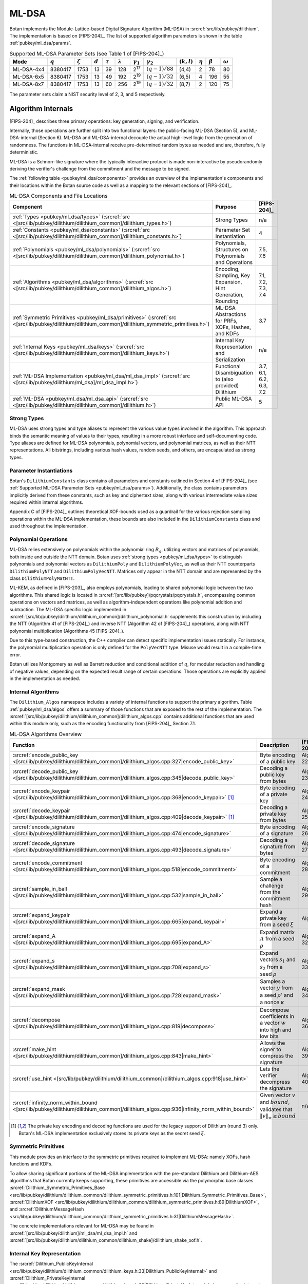 .. _pubkey/ml_dsa:

ML-DSA
======

Botan implements the Module-Lattice-based Digital Signature Algorithm (ML-DSA)
in :srcref:`src/lib/pubkey/dilithium`. The implementation is based on
[FIPS-204]_. The list of supported algorithm parameters is shown in the table
:ref:`pubkey/ml_dsa/params`.

.. _pubkey/ml_dsa/params:

.. table:: Supported ML-DSA Parameter Sets (see Table 1 of [FIPS-204]_)

   +------------+-----------+---------------+-----------+--------------+-----------------+------------------+------------------+---------------+--------------+---------------+----------------+
   | Mode       | :math:`q` | :math:`\zeta` | :math:`d` | :math:`\tau` | :math:`\lambda` | :math:`\gamma_1` | :math:`\gamma_2` | :math:`(k,l)` | :math:`\eta` | :math:`\beta` | :math:`\omega` |
   +============+===========+===============+===========+==============+=================+==================+==================+===============+==============+===============+================+
   | ML-DSA-4x4 | 8380417   | 1753          | 13        | 39           | 128             | 2\ :sup:`17`     | :math:`(q-1)/88` | (4,4)         | 2            | 78            | 80             |
   +------------+-----------+---------------+-----------+--------------+-----------------+------------------+------------------+---------------+--------------+---------------+----------------+
   | ML-DSA-6x5 | 8380417   | 1753          | 13        | 49           | 192             | 2\ :sup:`19`     | :math:`(q-1)/32` | (6,5)         | 4            | 196           | 55             |
   +------------+-----------+---------------+-----------+--------------+-----------------+------------------+------------------+---------------+--------------+---------------+----------------+
   | ML-DSA-8x7 | 8380417   | 1753          | 13        | 60           | 256             | 2\ :sup:`19`     | :math:`(q-1)/32` | (8,7)         | 2            | 120           | 75             |
   +------------+-----------+---------------+-----------+--------------+-----------------+------------------+------------------+---------------+--------------+---------------+----------------+

The parameter sets claim a NIST security level of 2, 3, and 5 respectively.

.. _pubkey/ml_dsa/internals:

Algorithm Internals
-------------------

[FIPS-204]_ describes three primary operations: key generation, signing, and
verification.

Internally, those operations are further split into two functional layers:
the public-facing ML-DSA (Section 5), and ML-DSA-internal (Section 6). ML-DSA
and ML-DSA-internal decouple the actual high-level logic from the generation of
randomness. The functions in ML-DSA-internal receive pre-determined random bytes
as needed and are, therefore, fully deterministic.

ML-DSA is a Schnorr-like signature where the typically interactive protocol is
made non-interactive by pseudorandomly deriving the verifier's challenge from
the commitment and the message to be signed.

The :ref:`following table <pubkey/ml_dsa/components>` provides an overview of
the implementation's components and their locations within the Botan source code
as well as a mapping to the relevant sections of [FIPS-204]_.

.. _pubkey/ml_dsa/components:

.. table:: ML-DSA Components and File Locations

   +-------------------------------------------------------------------------------------------------------------------------------------------------------+----------------------------------------------------------------+-------------------------+
   | Component                                                                                                                                             | Purpose                                                        | [FIPS-204]_             |
   +=======================================================================================================================================================+================================================================+=========================+
   | :ref:`Types <pubkey/ml_dsa/types>` (:srcref:`src <[src/lib/pubkey/dilithium/dilithium_common]/dilithium_types.h>`)                                    | Strong Types                                                   | n/a                     |
   +-------------------------------------------------------------------------------------------------------------------------------------------------------+----------------------------------------------------------------+-------------------------+
   | :ref:`Constants <pubkey/ml_dsa/constants>` (:srcref:`src <[src/lib/pubkey/dilithium/dilithium_common]/dilithium_constants.h>`)                        | Parameter Set Instantiation                                    | 4                       |
   +-------------------------------------------------------------------------------------------------------------------------------------------------------+----------------------------------------------------------------+-------------------------+
   | :ref:`Polynomials <pubkey/ml_dsa/polynomials>` (:srcref:`src <[src/lib/pubkey/dilithium/dilithium_common]/dilithium_polynomial.h>`)                   | Polynomials, Structures on Polynomials and Operations          | 7.5, 7.6                |
   +-------------------------------------------------------------------------------------------------------------------------------------------------------+----------------------------------------------------------------+-------------------------+
   | :ref:`Algorithms <pubkey/ml_dsa/algorithms>` (:srcref:`src <[src/lib/pubkey/dilithium/dilithium_common]/dilithium_algos.h>`)                          | Encoding, Sampling, Key Expansion, Hint Generation, Rounding   | 7.1, 7.2, 7.3, 7.4      |
   +-------------------------------------------------------------------------------------------------------------------------------------------------------+----------------------------------------------------------------+-------------------------+
   | :ref:`Symmetric Primitives <pubkey/ml_dsa/primitives>` (:srcref:`src <[src/lib/pubkey/dilithium/dilithium_common]/dilithium_symmetric_primitives.h>`) | ML-DSA Abstractions for PRFs, XOFs, Hashes, and KDFs           | 3.7                     |
   +-------------------------------------------------------------------------------------------------------------------------------------------------------+----------------------------------------------------------------+-------------------------+
   | :ref:`Internal Keys <pubkey/ml_dsa/keys>` (:srcref:`src <[src/lib/pubkey/dilithium/dilithium_common]/dilithium_keys.h>`)                              | Internal Key Representation and Serialization                  | n/a                     |
   +-------------------------------------------------------------------------------------------------------------------------------------------------------+----------------------------------------------------------------+-------------------------+
   | :ref:`ML-DSA Implementation <pubkey/ml_dsa/ml_dsa_impl>` (:srcref:`src <[src/lib/pubkey/dilithium/ml_dsa]/ml_dsa_impl.h>`)                            | Functional Disambiguation to (also provided) Dilithium         | 3.7, 6.1, 6.2, 6.3, 7.2 |
   +-------------------------------------------------------------------------------------------------------------------------------------------------------+----------------------------------------------------------------+-------------------------+
   | :ref:`ML-DSA <pubkey/ml_dsa/ml_dsa_api>` (:srcref:`src <[src/lib/pubkey/dilithium/dilithium_common]/dilithium.h>`)                                    | Public ML-DSA API                                              | 5                       |
   +-------------------------------------------------------------------------------------------------------------------------------------------------------+----------------------------------------------------------------+-------------------------+

.. _pubkey/ml_dsa/types:

Strong Types
^^^^^^^^^^^^

ML-DSA uses strong types and type aliases to represent the various value
types involved in the algorithm. This approach binds the semantic meaning of
values to their types, resulting in a more robust interface and self-documenting
code. Type aliases are defined for ML-DSA polynomials, polynomial vectors, and
polynomial matrices, as well as their NTT representations. All bitstrings,
including various hash values, random seeds, and others, are encapsulated as
strong types.

.. _pubkey/ml_dsa/constants:

Parameter Instantiations
^^^^^^^^^^^^^^^^^^^^^^^^

Botan's ``DilithiumConstants`` class contains all parameters and constants
outlined in Section 4 of [FIPS-204]_ (see :ref:`Supported ML-DSA Parameter Sets
<pubkey/ml_dsa/params>`).
Additionally, the class contains parameters implicitly derived from these
constants, such as key and ciphertext sizes, along with various intermediate
value sizes required within internal algorithms.

Appendix C of [FIPS-204]_ outlines theoretical XOF-bounds used as a guardrail
for the various rejection sampling operations within the ML-DSA implementation,
these bounds are also included in the ``DilithiumConstants`` class and used
throughout the implementation.

.. _pubkey/ml_dsa/polynomials:

Polynomial Operations
^^^^^^^^^^^^^^^^^^^^^

ML-DSA relies extensively on polynomials within the polynomial ring :math:`R_q`,
utilizing vectors and matrices of polynomials, both inside and outside the NTT
domain. Botan uses :ref:`strong types <pubkey/ml_dsa/types>` to distinguish
polynomials and polynomial vectors as ``DilithiumPoly`` and
``DilithiumPolyVec``, as well as their NTT counterparts ``DilithiumPolyNTT`` and
``DilithiumPolyVecNTT``. Matrices only appear in the NTT domain and are
represented by the class ``DilithiumPolyMatNTT``.

ML-KEM, as defined in [FIPS-203]_, also employs polynomials, leading to shared
polynomial logic between the two algorithms. This shared logic is located in
:srcref:`[src/lib/pubkey]/pqcrystals/pqcrystals.h`, encompassing common
operations on vectors and matrices, as well as algorithm-independent operations
like polynomial addition and subtraction. The ML-DSA specific logic implemented
in :srcref:`[src/lib/pubkey/dilithium/dilithium_common]/dilithium_polynomial.h`
supplements this construction by including the NTT (Algorithm 41 of [FIPS-204]_)
and inverse NTT (Algorithm 42 of [FIPS-204]_) operations, along with NTT
polynomial multiplication (Algorithms 45 [FIPS-204]_).

Due to this type-based construction, the C++ compiler can detect specific
implementation issues statically. For instance, the polynomial
multiplication operation is only defined for the ``PolyVecNTT`` type. Misuse
would result in a compile-time error.

Botan utilizes Montgomery as well as Barrett reduction and conditional addition
of :math:`q`, for modular reduction and handling of negative values, depending
on the expected result range of certain operations. Those operations are
explicitly applied in the implementation as needed.

.. _pubkey/ml_dsa/algorithms:

Internal Algorithms
^^^^^^^^^^^^^^^^^^^

The ``Dilithium_Algos`` namespace includes a variety of internal functions to
support the primary algorithm. Table :ref:`pubkey/ml_dsa/algos` offers a summary
of those functions that are exposed to the rest of the implementation. The
:srcref:`[src/lib/pubkey/dilithium/dilithium_common]/dilithium_algos.cpp`
contains additional functions that are used within this module only, such as the
encoding functionality from [FIPS-204]_ Section 7.1.

.. _pubkey/ml_dsa/algos:

.. table:: ML-DSA Algorithms Overview

   +---------------------------------------------------------------------------------------------------------------------------------------+--------------------------------------------------------------------------------------------+-------------+
   | Function                                                                                                                              | Description                                                                                | [FIPS-204]_ |
   +=======================================================================================================================================+============================================================================================+=============+
   | :srcref:`encode_public_key <[src/lib/pubkey/dilithium/dilithium_common]/dilithium_algos.cpp:327|encode_public_key>`                   | Byte encoding of a public key                                                              | Alg. 22     |
   +---------------------------------------------------------------------------------------------------------------------------------------+--------------------------------------------------------------------------------------------+-------------+
   | :srcref:`decode_public_key <[src/lib/pubkey/dilithium/dilithium_common]/dilithium_algos.cpp:345|decode_public_key>`                   | Decoding a public key from bytes                                                           | Alg. 23     |
   +---------------------------------------------------------------------------------------------------------------------------------------+--------------------------------------------------------------------------------------------+-------------+
   | :srcref:`encode_keypair <[src/lib/pubkey/dilithium/dilithium_common]/dilithium_algos.cpp:368|encode_keypair>` [#dilithium_comp]_      | Byte encoding of a private key                                                             | Alg. 24     |
   +---------------------------------------------------------------------------------------------------------------------------------------+--------------------------------------------------------------------------------------------+-------------+
   | :srcref:`decode_keypair <[src/lib/pubkey/dilithium/dilithium_common]/dilithium_algos.cpp:409|decode_keypair>` [#dilithium_comp]_      | Decoding a private key from bytes                                                          | Alg. 25     |
   +---------------------------------------------------------------------------------------------------------------------------------------+--------------------------------------------------------------------------------------------+-------------+
   | :srcref:`encode_signature <[src/lib/pubkey/dilithium/dilithium_common]/dilithium_algos.cpp:474|encode_signature>`                     | Byte encoding of a signature                                                               | Alg. 26     |
   +---------------------------------------------------------------------------------------------------------------------------------------+--------------------------------------------------------------------------------------------+-------------+
   | :srcref:`decode_signature <[src/lib/pubkey/dilithium/dilithium_common]/dilithium_algos.cpp:493|decode_signature>`                     | Decoding a signature from bytes                                                            | Alg. 27     |
   +---------------------------------------------------------------------------------------------------------------------------------------+--------------------------------------------------------------------------------------------+-------------+
   | :srcref:`encode_commitment <[src/lib/pubkey/dilithium/dilithium_common]/dilithium_algos.cpp:518|encode_commitment>`                   | Byte encoding of a commitment                                                              | Alg. 28     |
   +---------------------------------------------------------------------------------------------------------------------------------------+--------------------------------------------------------------------------------------------+-------------+
   | :srcref:`sample_in_ball <[src/lib/pubkey/dilithium/dilithium_common]/dilithium_algos.cpp:532|sample_in_ball>`                         | Sample a challenge from the commitment hash                                                | Alg. 29     |
   +---------------------------------------------------------------------------------------------------------------------------------------+--------------------------------------------------------------------------------------------+-------------+
   | :srcref:`expand_keypair <[src/lib/pubkey/dilithium/dilithium_common]/dilithium_algos.cpp:665|expand_keypair>`                         | Expand a private key from a seed :math:`\xi`                                               | Alg. 6      |
   +---------------------------------------------------------------------------------------------------------------------------------------+--------------------------------------------------------------------------------------------+-------------+
   | :srcref:`expand_A <[src/lib/pubkey/dilithium/dilithium_common]/dilithium_algos.cpp:695|expand_A>`                                     | Expand matrix :math:`A` from a seed :math:`\rho`                                           | Alg. 32     |
   +---------------------------------------------------------------------------------------------------------------------------------------+--------------------------------------------------------------------------------------------+-------------+
   | :srcref:`expand_s <[src/lib/pubkey/dilithium/dilithium_common]/dilithium_algos.cpp:708|expand_s>`                                     | Expand vectors :math:`s_1` and :math:`s_2` from a seed :math:`\rho`                        | Alg. 33     |
   +---------------------------------------------------------------------------------------------------------------------------------------+--------------------------------------------------------------------------------------------+-------------+
   | :srcref:`expand_mask <[src/lib/pubkey/dilithium/dilithium_common]/dilithium_algos.cpp:728|expand_mask>`                               | Samples a vector :math:`y` from a seed :math:`\rho'` and a nonce :math:`\kappa`            | Alg. 34     |
   +---------------------------------------------------------------------------------------------------------------------------------------+--------------------------------------------------------------------------------------------+-------------+
   | :srcref:`decompose <[src/lib/pubkey/dilithium/dilithium_common]/dilithium_algos.cpp:819|decompose>`                                   | Decompose coefficients in a vector :math:`w` into high and low bits                        | Alg. 36     |
   +---------------------------------------------------------------------------------------------------------------------------------------+--------------------------------------------------------------------------------------------+-------------+
   | :srcref:`make_hint <[src/lib/pubkey/dilithium/dilithium_common]/dilithium_algos.cpp:843|make_hint>`                                   | Allows the signer to compress the signature                                                | Alg. 39     |
   +---------------------------------------------------------------------------------------------------------------------------------------+--------------------------------------------------------------------------------------------+-------------+
   | :srcref:`use_hint <[src/lib/pubkey/dilithium/dilithium_common]/dilithium_algos.cpp:918|use_hint>`                                     | Lets the verifier decompress the signature                                                 | Alg. 40     |
   +---------------------------------------------------------------------------------------------------------------------------------------+--------------------------------------------------------------------------------------------+-------------+
   | :srcref:`infinity_norm_within_bound <[src/lib/pubkey/dilithium/dilithium_common]/dilithium_algos.cpp:936|infinity_norm_within_bound>` | Given vector :math:`v` and :math:`bound`, validates that :math:`\|v\|_{\infty} \geq bound` | n/a         |
   +---------------------------------------------------------------------------------------------------------------------------------------+--------------------------------------------------------------------------------------------+-------------+

.. [#dilithium_comp] The private key encoding and decoding functions are used
   for the legacy support of Dilithium (round 3) only. Botan's ML-DSA
   implementation exclusively stores its private keys as the secret seed
   :math:`\xi`.

.. _pubkey/ml_dsa/primitives:

Symmetric Primitives
^^^^^^^^^^^^^^^^^^^^

This module provides an interface to the symmetric primitives required to
implement ML-DSA: namely XOFs, hash functions and KDFs.

To allow sharing significant portions of the ML-DSA implementation with the
pre-standard Dilithium and Dilithium-AES algorithms that Botan currently keeps
supporting, these primitives are accessible via the polymorphic base classes
:srcref:`Dilithium_Symmetric_Primitives_Base
<src/lib/pubkey/dilithium/dilithium_common/dilithium_symmetric_primitives.h:101|Dilithium_Symmetric_Primitives_Base>`,
:srcref:`DilithiumXOF
<src/lib/pubkey/dilithium/dilithium_common/dilithium_symmetric_primitives.h:89|DilithiumXOF>`,
and :srcref:`DilithiumMessageHash
<src/lib/pubkey/dilithium/dilithium_common/dilithium_symmetric_primitives.h:31|DilithiumMessageHash>`.

The concrete implementations relevant for ML-DSA may
be found in :srcref:`[src/lib/pubkey/dilithium]/ml_dsa/ml_dsa_impl.h` and
:srcref:`[src/lib/pubkey/dilithium/dilithium_common/dilithium_shake]/dilithium_shake_xof.h`.

.. _pubkey/ml_dsa/keys:

Internal Key Representation
^^^^^^^^^^^^^^^^^^^^^^^^^^^

The :srcref:`Dilithium_PublicKeyInternal
<src/lib/pubkey/dilithium/dilithium_common/dilithium_keys.h:33|Dilithium_PublicKeyInternal>`
and :srcref:`Dilithium_PrivateKeyInternal
<src/lib/pubkey/dilithium/dilithium_common/dilithium_keys.h:68|Dilithium_PrivateKeyInternal>`
classes are the internal representation of the ML-DSA key pair in expanded form.

Additionally, the :srcref:`Dilithium_Keypair_Codec
<src/lib/pubkey/dilithium/dilithium_common/dilithium_keys.h:23|Dilithium_Keypair_Codec>`
serves as a customization point for the key encoding and decoding functions that
differ between ML-DSA ([FIPS-204]_; :math:`\xi` only) and Dilithium (round 3;
partially expanded key format as specified in [FIPS-204]_). By *always*
expanding the private key from the secret seed :math:`\xi`, sanity checks during
decoding of the key pair can be omitted.

Explicitly note that Botan's ML-DSA implementation does not support encoding or
decoding the private key in the partially expanded format.

.. _pubkey/ml_dsa/ml_dsa_impl:

ML-DSA Specifics
^^^^^^^^^^^^^^^^

This module provides concrete ML-DSA-specific implementations for the
customization points outlined in :ref:`pubkey/ml_dsa/primitives` and
:ref:`pubkey/ml_dsa/keys`. Namely:

  * :srcref:`ML_DSA_Expanding_Keypair_Codec <src/lib/pubkey/dilithium/ml_dsa/ml_dsa_impl.h:21|ML_DSA_Expanding_Keypair_Codec>`
    implements encoding and decoding of ML-DSA private keys by serializing the
    private seed :math:`\xi` and/or expanding the deserialized seed into the
    private key representation outlined in :ref:`pubkey/ml_dsa/keys`.
  * :srcref:`ML_DSA_MessageHash <src/lib/pubkey/dilithium/ml_dsa/ml_dsa_impl.h:28|ML_DSA_MessageHash>`
    implements the transformation of the user-provided message :math:`M` into
    the message representation :math:`\mu`. This includes the incorporation of
    the domain separations outlined in [FIPS-204]_ Section 5.2 Algorithm 2.
  * :srcref:`ML_DSA_Symmetric_Primitives
    <src/lib/pubkey/dilithium/ml_dsa/ml_dsa_impl.h:54|ML_DSA_Symmetric_Primitives>`
    implements the ML-DSA specific symmetric primitives based on the specified
    SHAKE-based XOFs, the optional hedged randomization of :math:`H(K \| rnd \| \mu)`,
    and the domain separator for expanding :math:`\rho`, :math:`\rho'`, and
    :math:`K` from the private seed :math:`\xi`.

.. _pubkey/ml_dsa/ml_dsa_api:

Public API
^^^^^^^^^^

The :srcref:`Dilithium_PublicKey
<src/lib/pubkey/dilithium/dilithium_common/dilithium.h:67|Dilithium_PublicKey>`
and :srcref:`Dilithium_PrivateKey
<src/lib/pubkey/dilithium/dilithium_common/dilithium.h:115|Dilithium_PrivateKey>`
classes serve as Botan's public API for public and private ML-DSA keys,
respectively. The :srcref:`DilithiumMode
<src/lib/pubkey/dilithium/dilithium_common/dilithium.h:21|DilithiumMode>` class
is used to select the desired parameter set.

New applications that do not rely on the pre-standard Dilithium round 3
implementations are strongly advised to use the type aliases for ML-DSA defined
in :srcref:`[src/lib/pubkey/dilithium/ml_dsa]/ml_dsa.h`.


.. _pubkey/ml_dsa/kyber_compat:

Dilithium Compatibility
-----------------------

The final ML-DSA standard is not compatible with the round 3 submission of
Dilithium. Botan has provided support for Dilithium and Dilithium-AES as
specified in [Dilithium-R3]_ since April 2023. This support is still available,
can be activated by enabling the ``dilithium`` or ``dilithium_aes`` modules,
and can be used via a ``DilithiumMode`` parameter set.

Note that Dilithium-AES has already been deprecated, and both Dilithium and
Dilithium-AES may be removed as early as the next major release of the library.
It is not advisable to use any other variant than the ones specified in
[FIPS-204]_.

.. _pubkey/ml_dsa/keygen:

Key Generation
--------------

Generating a fresh ML-DSA key pair as specified in [FIPS-204]_ Section 5.1
Algorithm 1, is available in the constructor of :srcref:`Dilithium_PrivateKey
<src/lib/pubkey/dilithium/dilithium_common/dilithium.cpp:403|Dilithium_PrivateKey>`.
This mostly delegates the actual key generation to the internal function
:srcref:`expand_keypair
<src/lib/pubkey/dilithium/dilithium_common/dilithium_algos.cpp:665|expand_keypair>`
that follows [FIPS-204]_ Section 6.1 Algorithm 6.

.. admonition:: Dilithium_PrivateKey::Dilithium_PrivateKey / Dilithium_Algos::expand_keypair

   **Input:**

   - ``rng``: random number generator
   - ``mode``: ML-DSA parameter set descriptor

   **Output:**

   - ``sk``: private signing key
   - ``pk``: public verification key

   **Steps:**

   1. Generate a random 32-byte seed ``xi`` using ``rng``
   2. ``(rho, rho', K) = H(xi)`` (32, 64, and 32 bytes respectively)
   3. Sample matrix ``A_hat`` from ``rho`` using ``expand_A``
   4. Sample vectors ``s_1`` and ``s_2`` from ``rho'`` using ``expand_s``
   5. Calculate ``(t_1, t_0)`` from ``A_hat``, ``s_1``, and ``s_2`` using ``compute_t1_and_t0`` (see :srcref:`here <src/lib/pubkey/dilithium/dilithium_common/dilithium_algos.cpp:310|compute_t1_and_t0>`)

      1. ``t = ntt_inverse(A_hat * ntt(s_1)) + s_2``
      2. ``(t_1, t_0) = power2round(t)`` (see :srcref:`here <src/lib/pubkey/dilithium/dilithium_common/dilithium_algos.cpp:746|power2round>`)

   6. ``pk = (rho, t_1)`` and ``sk = (xi, K, s_1, s_2, t_0)``

   **Notes:**

   - Step 1 corresponds to [FIPS-204]_ Algorithm 1
   - Steps 2-5 correspond to [FIPS-204]_ Algorithm 6
   - Step 6 returns the key pair in Botan's internal representation. The
     encoding and hashing of the encoded public key are done later and on
     demand.


.. _pubkey/ml_dsa/signing:

Signing
-------

Signature generation as specified in [FIPS-204]_ Algorithms 2 and 7 are
implemented in :srcref:`Dilithium_Signature_Operation::sign
<src/lib/pubkey/dilithium/dilithium_common/dilithium.cpp:153|sign>` with the
preparation of the message representative ``mu`` being done in
:srcref:`DilithiumMessageHash
<src/lib/pubkey/dilithium/dilithium_common/dilithium_symmetric_primitives.h:31|DilithiumMessageHash>`.

.. admonition:: Dilithium_Signature_Operation::sign

   **Input:**

   - ``sk``: private signing key, with ``A_hat`` and ``s_1_hat``, ``s_2_hat``, ``t_0_hat`` in NTT domain, ``tr = H(pk)``, and ``K``
   - ``M``: message to be signed

   **Output:**

   - ``signature``: the valid signature

   **Steps:**

   1. Calculate the message representative ``mu = H(sk.tr || 00 || 00 || M)`` (see :srcref:`here <src/lib/pubkey/dilithium/ml_dsa/ml_dsa_impl.h:36|start>`)
   2. ``rho'' = H(sk.K || rnd || mu)`` (see :srcref:`here <src/lib/pubkey/dilithium/ml_dsa/ml_dsa_impl.h:68|H_maybe_randomized>`)
   3. Run the rejection sampling loop (incrementing the nonce ``kappa`` by :math:`l` in each iteration)

      1. Expand ``y`` from ``rho''`` and ``kappa`` using ``expand_mask``
      2. ``w_hat = sk.A_hat * ntt(y)``
      3. ``w = ntt_inverse(w_hat)``
      4. ``(w_1, w_0) = decompose(w)``
      5. ``c_tilde = H(mu || w_1)`` (``w_1`` is encoded using ``encode_commitment``)
      6. ``c_hat = ntt(sample_in_ball(c_tilde))``
      7. ``cs_1 = ntt_inverse(c_hat * sk.s_1_hat)``
      8. ``z = y + cs_1``
      9. *Retry* if :math:`\|` ``z`` :math:`\|_{\infty} \geq \gamma_1 - \beta` (see ``infinity_norm_within_bound``)
      10. ``cs_2 = ntt_inverse(c_hat * sk.s_2_hat)``
      11. ``r_0 = w_0 - cs_2``
      12. *Retry* if :math:`\|` ``r_0`` :math:`\|_{\infty} \geq \gamma_2 - \beta` (see ``infinity_norm_within_bound``)
      13. ``ct_0 = ntt_inverse(c_hat * sk.t_0_hat)``
      14. *Retry* if :math:`\|` ``ct_0`` :math:`\|_{\infty} \geq \gamma_2` (see ``infinity_norm_within_bound``)
      15. ``h = make_hint(r_0 + ct_0, w_1)``
      16. *Retry* if the Hamming weight of ``h`` is greater than :math:`\omega`

   4. ``sigma = (c_tilde, z, h)`` encoded using ``encode_signature``

   **Notes:**

   - This algorithm description assumes that the private signing key has already
     been expanded into the internal representation. Additionally, the
     expansion of ``A_hat``, as well as the NTT for ``s_1``,
     ``s_2``, and ``t_0`` are done :srcref:`prior to the actual signing
     operation
     <src/lib/pubkey/dilithium/dilithium_common/dilithium.cpp:131|Dilithium_Signature_Operation>`
     to amortize the complexity of these operations across multiple consecutive
     signature generations.
   - Step 1: Botan 3.6.0 does not yet support the application-defined context
     string as specified in [FIPS-204]_ Algorithm 2. See `GitHub #4376
     <https://github.com/randombit/botan/issues/4376>`_.
   - Steps 3.12, 3.15: Botan uses an optimization for hint generation as
     provided by the reference implementation. Instead of computing the hint
     based on ``(w - cs_2 + ct_0, -ct_0)``, Botan computes it using the
     inputs ``(w_0 - cs_2 + ct_0, w_1)``. Both computations are equivalent.

.. _pubkey/ml_dsa/verification:

Signature Verification
----------------------

Signature verification as specified in [FIPS-204]_ Algorithms 3 and 8 is
implemented in :srcref:`Dilithium_Verification_Operation::is_valid_signature
<src/lib/pubkey/dilithium/dilithium_common/dilithium.cpp:269|is_valid_signature>`
with the preparation of the message representative ``mu`` being done in
:srcref:`DilithiumMessageHash
<src/lib/pubkey/dilithium/dilithium_common/dilithium_symmetric_primitives.h:31|DilithiumMessageHash>`.

.. admonition:: Dilithium_Verification_Operation::is_valid_signature

   **Input:**

   - ``pk``: public verification key, with ``A_hat`` and ``t_1_hat' = ntt(t_1 * 2^d)`` in NTT domain
   - ``M``: message to be verified
   - ``signature``: the signature to be verified

   **Output:**

   - ``ok``: boolean value whether or not the signature is valid

   **Steps:**

   1. Calculate the message representative ``mu = H(H(pk) || 0x00 || 0x00 || M)`` (see :srcref:`here <src/lib/pubkey/dilithium/ml_dsa/ml_dsa_impl.h:36|start>`)
   2. Decode the signature into ``(c_tilde, z, h)`` using ``decode_signature``
   3. *Abort with "not valid"* if the Hamming weight of ``h`` is greater than :math:`\omega`
   4. *Abort with "not valid"* if :math:`\|` ``z`` :math:`\|_{\infty} \geq \gamma_1 - \beta` (see ``infinity_norm_within_bound``)
   5. ``c_hat = ntt(sample_in_ball(c_tilde))``
   6. ``w_approx' = A_hat * ntt(z) - c_hat * t_1_hat'``
   7. ``w_1' = use_hint(w_approx', h)``
   8. ``c_tilde' = H(mu, w_1')`` (``w_1'`` is encoded using ``encode_commitment``)
   9. If ``c_tilde = c_tilde'`` *return "valid"*, else *"not valid"*

   **Notes:**

   - This algorithm description assumes that the public verification key is
     deserialized into the internal representation already. Additionally, the
     expansion of ``A_hat``, as well as the preparation of
     ``t_1'_hat = ntt(t_1 * 2^d)`` are done :srcref:`prior to the actual
     verification operation
     <src/lib/pubkey/dilithium/dilithium_common/dilithium.cpp:251|Dilithium_Verification_Operation>`
     to amortize the complexity of these operations across multiple consecutive
     signature verification.
   - The check in Step 3 is redundant, because it is not possible to encode a
     "valid" signature that contains a hint ``h`` with hamming weight
     greater than :math:`omega`. [FIPS-204]_ is unclear about this, as the
     pseudocode in Algorithm 8 *does not include* the check. However, the last
     paragraph of the textual description of the algorithm states that "the
     verifier checks that [...] :math:`h` contains no more than :math:`\omega`
     nonzero coefficients". This is a remnant from the [Dilithium-R3]_
     specification that contained the check in Figure 4, line 31.
